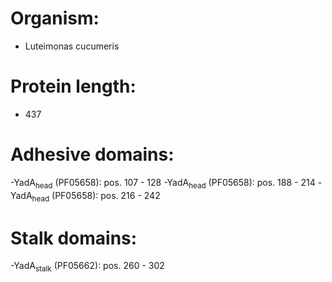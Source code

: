 * Organism:
- Luteimonas cucumeris
* Protein length:
- 437
* Adhesive domains:
-YadA_head (PF05658): pos. 107 - 128
-YadA_head (PF05658): pos. 188 - 214
-YadA_head (PF05658): pos. 216 - 242
* Stalk domains:
-YadA_stalk (PF05662): pos. 260 - 302

